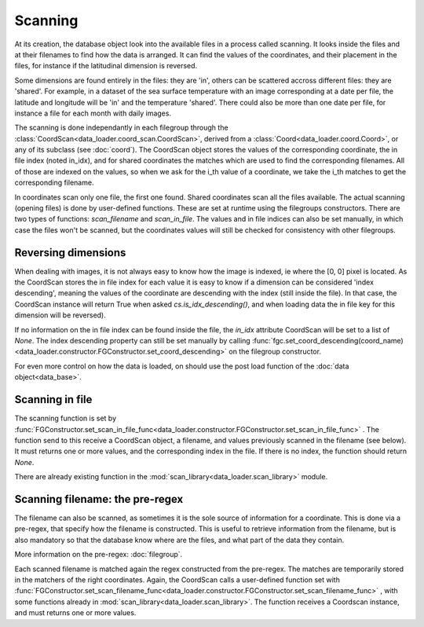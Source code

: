 
Scanning
========

At its creation, the database object look into the available
files in a process called scanning.
It looks inside the files and at their filenames to find
how the data is arranged.
It can find the values of the coordinates, and their placement
in the files, for instance if the latitudinal dimension is reversed.

Some dimensions are found entirely in the files: they are 'in',
others can be scattered accross different files: they are 'shared'.
For example, in a dataset of the sea surface temperature with an image
corresponding at a date per file, the latitude and longitude will be
'in' and the temperature 'shared'. There could also be more than one
date per file, for instance a file for each month with daily images.

The scanning is done independantly in each filegroup through the
:class:`CoordScan<data_loader.coord_scan.CoordScan>`, derived from
a :class:`Coord<data_loader.coord.Coord>`, or any of its subclass
(see :doc:`coord`).
The CoordScan object stores the values of the corresponding coordinate,
the in file index (noted in_idx), and for shared coordinates the
matches which are used to find the corresponding filenames.
All of those are indexed on the values, so when we ask for the
i_th value of a coordinate, we take the i_th matches to get the
corresponding filename.

In coordinates scan only one file, the first one found.
Shared coordinates scan all the files available.
The actual scanning (opening files) is done by user-defined
functions. These are set at runtime using the filegroups constructors.
There are two types of functions: `scan_filename` and `scan_in_file`.
The values and in file indices can also be set manually, in which case
the files won't be scanned, but the coordinates values will still
be checked for consistency with other filegroups.


Reversing dimensions
--------------------

When dealing with images, it is not always easy to know how the image
is indexed, ie where the [0, 0] pixel is located.
As the CoordScan stores the in file index for each value it is easy
to know if a dimension can be considered 'index descending', meaning
the values of the coordinate are descending with the index (still
inside the file).
In that case, the CoordScan instance will return True when asked
`cs.is_idx_descending()`, and when loading data the in file key for
this dimension will be reversed).

If no information on the in file index can be found inside the file,
the `in_idx` attribute CoordScan will be set to a list of `None`.
The index descending property can still be set manually by calling
:func:`fgc.set_coord_descending(coord_name)<data_loader.constructor.FGConstructor.set_coord_descending>`
on the filegroup constructor.

For even more control on how the data is loaded, on should use
the post load function of the :doc:`data object<data_base>`.


Scanning in file
----------------

The scanning function is set by
:func:`FGConstructor.set_scan_in_file_func<data_loader.constructor.FGConstructor.set_scan_in_file_func>`
. The function send to this receive a CoordScan object, a filename, and
values previously scanned in the filename (see below).
It must returns one or more values, and the corresponding index in the file.
If there is no index, the function should return `None`.

There are already existing function in the
:mod:`scan_library<data_loader.scan_library>` module.


Scanning filename: the pre-regex
--------------------------------

The filename can also be scanned, as sometimes it is the sole source
of information for a coordinate. This is done via a pre-regex, that
specify how the filename is constructed. This is useful to retrieve
information from the filename, but is also mandatory so that the
database know where are the files, and what part of the data they
contain.

More information on the pre-regex: :doc:`filegroup`.

Each scanned filename is matched again the regex constructed from
the pre-regex. The matches are temporarily stored in the matchers
of the right coordinates.
Again, the CoordScan calls a user-defined function set with
:func:`FGConstructor.set_scan_filename_func<data_loader.constructor.FGConstructor.set_scan_filename_func>`
, with some functions already in :mod:`scan_library<data_loader.scan_library>`.
The function receives a Coordscan instance, and must returns one
or more values.
